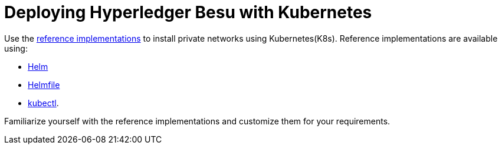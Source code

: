 = Deploying Hyperledger Besu with Kubernetes
:description: Deploying Hyperledger Besu with Kubernetes

Use the https://github.com/PegaSysEng/besu-kubernetes[reference implementations] to install private networks using Kubernetes(K8s).
Reference implementations are available using:

* https://github.com/PegaSysEng/besu-kubernetes/tree/master/helm[Helm]
* https://github.com/PegaSysEng/besu-kubernetes/tree/master/helmfile/private-network-ibft-automated[Helmfile]
* https://github.com/PegaSysEng/besu-kubernetes/tree/master/kubectl[kubectl].

Familiarize yourself with the reference implementations and customize them for your requirements.

// Links
